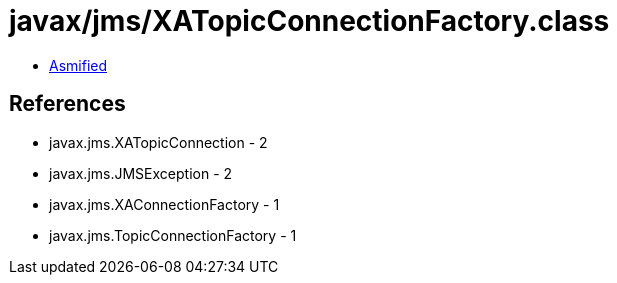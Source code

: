 = javax/jms/XATopicConnectionFactory.class

 - link:XATopicConnectionFactory-asmified.java[Asmified]

== References

 - javax.jms.XATopicConnection - 2
 - javax.jms.JMSException - 2
 - javax.jms.XAConnectionFactory - 1
 - javax.jms.TopicConnectionFactory - 1
